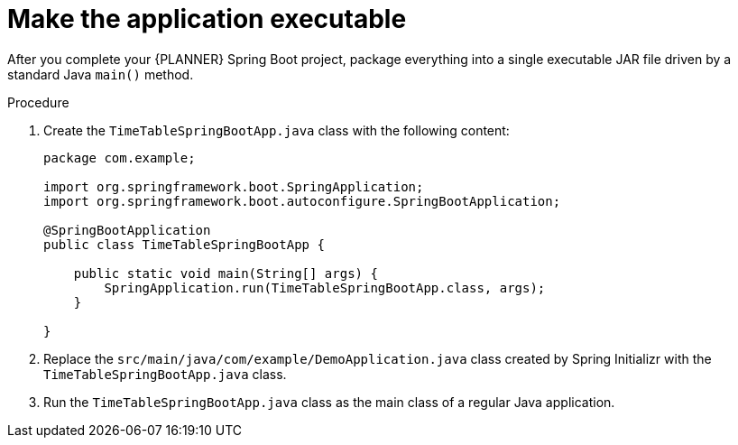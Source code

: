 [id='business-optimizer-make-executable-proc_{CONTEXT}']
= Make the application executable

After you complete your {PLANNER} Spring Boot project, package everything into a single executable JAR file driven by a standard Java `main()` method.

.Prerequisites

.Procedure

. Create the `TimeTableSpringBootApp.java` class with the following content:
+
[source,java]
----
package com.example;

import org.springframework.boot.SpringApplication;
import org.springframework.boot.autoconfigure.SpringBootApplication;

@SpringBootApplication
public class TimeTableSpringBootApp {

    public static void main(String[] args) {
        SpringApplication.run(TimeTableSpringBootApp.class, args);
    }

}
----


. Replace the `src/main/java/com/example/DemoApplication.java` class created by Spring Initializr
with the `TimeTableSpringBootApp.java` class.
. Run the `TimeTableSpringBootApp.java` class  as the main class of a regular Java application.
